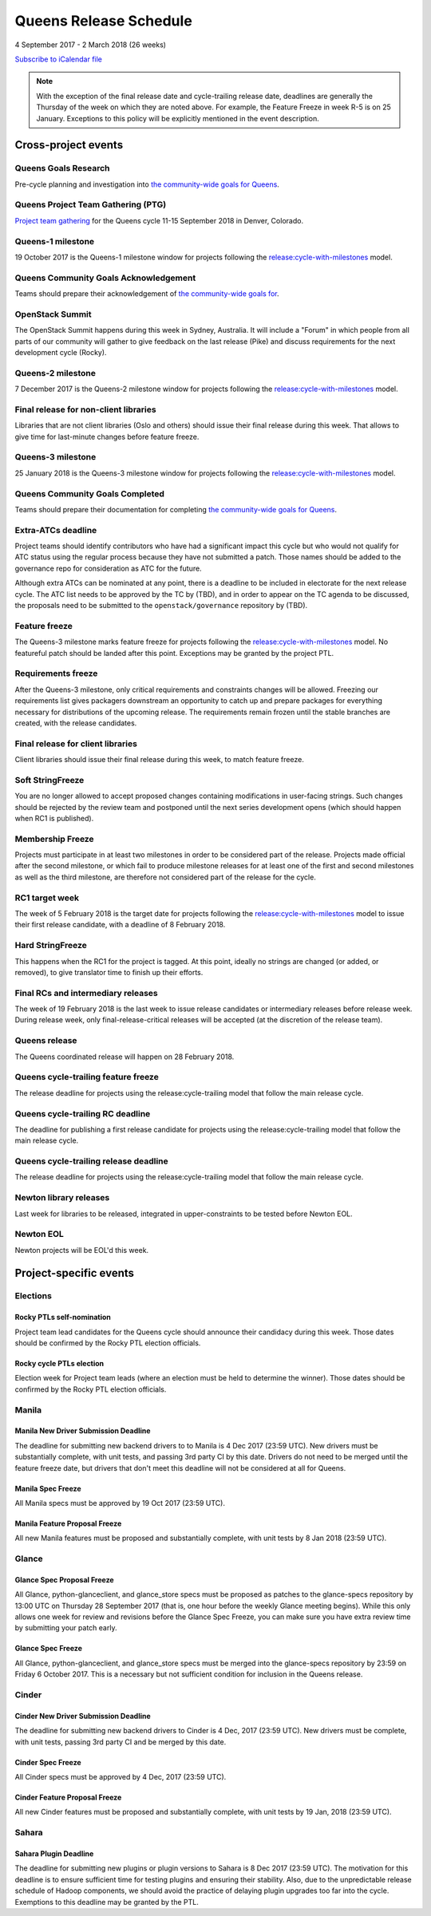 =========================
 Queens Release Schedule
=========================

4 September 2017 - 2 March 2018 (26 weeks)

.. datatemplate::
   :source: schedule.yaml
   :template: schedule_table.tmpl

.. ics::
   :source: schedule.yaml
   :name: Queens

`Subscribe to iCalendar file <schedule.ics>`__

.. note::

   With the exception of the final release date and cycle-trailing
   release date, deadlines are generally the Thursday of the week on
   which they are noted above. For example, the Feature Freeze in week
   R-5 is on 25 January. Exceptions to this policy will be explicitly
   mentioned in the event description.

Cross-project events
====================

.. _q-goals-research:

Queens Goals Research
---------------------

Pre-cycle planning and investigation into `the community-wide goals
for Queens <https://governance.openstack.org/tc/goals/queens/index.html>`__.

.. _q-ptg:

Queens Project Team Gathering (PTG)
-----------------------------------

`Project team gathering <https://www.openstack.org/ptg>`__ for the Queens
cycle 11-15 September 2018 in Denver, Colorado.

.. _q-1:

Queens-1 milestone
------------------

19 October 2017 is the Queens-1 milestone window for projects following the
`release:cycle-with-milestones`_ model.

.. _release:cycle-with-milestones: https://governance.openstack.org/tc/reference/tags/release_cycle-with-milestones.html

.. _q-goals-ack:

Queens Community Goals Acknowledgement
--------------------------------------

Teams should prepare their acknowledgement of `the community-wide
goals for 
<https://governance.openstack.org/tc/goals/queens/index.html>`__.

.. _q-summit:

OpenStack Summit
----------------

The OpenStack Summit happens during this week in Sydney, Australia. It will
include a "Forum" in which people from all parts of our community will gather
to give feedback on the last release (Pike) and discuss requirements for the
next development cycle (Rocky).

.. _q-2:

Queens-2 milestone
------------------

7 December 2017 is the Queens-2 milestone window for projects following the
`release:cycle-with-milestones`_ model.

.. _q-final-lib:

Final release for non-client libraries
--------------------------------------

Libraries that are not client libraries (Oslo and others) should issue their
final release during this week. That allows to give time for last-minute
changes before feature freeze.

.. _q-3:

Queens-3 milestone
------------------

25 January 2018 is the Queens-3 milestone window for projects following the
`release:cycle-with-milestones`_ model.

.. _q-goals-complete:

Queens Community Goals Completed
--------------------------------

Teams should prepare their documentation for completing `the
community-wide goals for Queens
<https://governance.openstack.org/tc/goals/queens/index.html>`__.

.. _q-extra-atcs:

Extra-ATCs deadline
-------------------

Project teams should identify contributors who have had a significant
impact this cycle but who would not qualify for ATC status using the
regular process because they have not submitted a patch. Those names
should be added to the governance repo for consideration as ATC for
the future.

Although extra ATCs can be nominated at any point, there is a deadline
to be included in electorate for the next release cycle.  The ATC list
needs to be approved by the TC by (TBD), and in order to appear on the
TC agenda to be discussed, the proposals need to be submitted to the
``openstack/governance`` repository by (TBD).

.. _q-ff:

Feature freeze
--------------

The Queens-3 milestone marks feature freeze for projects following the
`release:cycle-with-milestones`_ model. No featureful patch should be landed
after this point. Exceptions may be granted by the project PTL.

.. _q-rf:

Requirements freeze
-------------------

After the Queens-3 milestone, only critical requirements and
constraints changes will be allowed. Freezing our requirements list
gives packagers downstream an opportunity to catch up and prepare
packages for everything necessary for distributions of the upcoming
release. The requirements remain frozen until the stable branches are
created, with the release candidates.

.. _q-final-clientlib:

Final release for client libraries
----------------------------------

Client libraries should issue their final release during this week, to
match feature freeze.

.. _q-soft-sf:

Soft StringFreeze
-----------------

You are no longer allowed to accept proposed changes containing
modifications in user-facing strings. Such changes should be rejected
by the review team and postponed until the next series development
opens (which should happen when RC1 is published).

.. _q-mf:

Membership Freeze
-----------------

Projects must participate in at least two milestones in order to be
considered part of the release. Projects made official after the
second milestone, or which fail to produce milestone releases for at
least one of the first and second milestones as well as the third
milestone, are therefore not considered part of the release for the
cycle.

.. _q-rc1:

RC1 target week
---------------

The week of 5 February 2018 is the target date for projects
following the `release:cycle-with-milestones`_ model to issue their
first release candidate, with a deadline of 8 February 2018.

.. _q-hard-sf:

Hard StringFreeze
-----------------

This happens when the RC1 for the project is tagged. At this point, ideally
no strings are changed (or added, or removed), to give translator time to
finish up their efforts.

.. _q-finalrc:

Final RCs and intermediary releases
-----------------------------------

The week of 19 February 2018 is the last week to issue release candidates or
intermediary releases before release week. During release week, only
final-release-critical releases will be accepted (at the discretion of
the release team).

.. _q-release:

Queens release
--------------

The Queens coordinated release will happen on 28 February 2018.

.. _q-trailing-ff:

Queens cycle-trailing feature freeze
------------------------------------

The release deadline for projects using the release:cycle-trailing model that
follow the main release cycle.

.. _q-trailing-rc:

Queens cycle-trailing RC deadline
---------------------------------

The deadline for publishing a first release candidate for projects using the
release:cycle-trailing model that follow the main release cycle.

.. _q-trailing-release:

Queens cycle-trailing release deadline
--------------------------------------

The release deadline for projects using the release:cycle-trailing model that
follow the main release cycle.

.. _n-final-library-releases:

Newton library releases
-----------------------

Last week for libraries to be released, integrated in upper-constraints to be tested before Newton
EOL.

.. _n-eol:

Newton EOL
----------

Newton projects will be EOL'd this week.

Project-specific events
=======================

Elections
---------

.. _r-ptl-nomination:

Rocky PTLs self-nomination
^^^^^^^^^^^^^^^^^^^^^^^^^^

Project team lead candidates for the Queens cycle should announce their
candidacy during this week. Those dates should be confirmed by the Rocky
PTL election officials.

.. _r-ptl-election:

Rocky cycle PTLs election
^^^^^^^^^^^^^^^^^^^^^^^^^

Election week for Project team leads (where an election must be held to
determine the winner). Those dates should be confirmed by the Rocky PTL
election officials.

Manila
------

.. _q-manila-driver-deadline:

Manila New Driver Submission Deadline
^^^^^^^^^^^^^^^^^^^^^^^^^^^^^^^^^^^^^

The deadline for submitting new backend drivers to to Manila is 4 Dec 2017
(23:59 UTC). New drivers must be substantially complete, with unit tests, and
passing 3rd party CI by this date. Drivers do not need to be merged until the
feature freeze date, but drivers that don't meet this deadline will not be
considered at all for Queens.

.. _q-manila-spec-freeze:

Manila Spec Freeze
^^^^^^^^^^^^^^^^^^

All Manila specs must be approved by 19 Oct 2017 (23:59 UTC).

.. _q-manila-fp-freeze:

Manila Feature Proposal Freeze
^^^^^^^^^^^^^^^^^^^^^^^^^^^^^^

All new Manila features must be proposed and substantially complete, with unit
tests by 8 Jan 2018 (23:59 UTC).


Glance
------

.. _q-glance-spec-proposal-freeze:

Glance Spec Proposal Freeze
^^^^^^^^^^^^^^^^^^^^^^^^^^^

All Glance, python-glanceclient, and glance_store specs must be proposed as
patches to the glance-specs repository by 13:00 UTC on Thursday 28 September
2017 (that is, one hour before the weekly Glance meeting begins).  While this
only allows one week for review and revisions before the Glance Spec Freeze,
you can make sure you have extra review time by submitting your patch early.

.. _q-glance-spec-freeze:

Glance Spec Freeze
^^^^^^^^^^^^^^^^^^

All Glance, python-glanceclient, and glance_store specs must be merged into
the glance-specs repository by 23:59 on Friday 6 October 2017.  This is a
necessary but not sufficient condition for inclusion in the Queens release.

Cinder
------

.. _q-cinder-driver-deadline:

Cinder New Driver Submission Deadline
^^^^^^^^^^^^^^^^^^^^^^^^^^^^^^^^^^^^^

The deadline for submitting new backend drivers to Cinder is 4 Dec, 2017
(23:59 UTC). New drivers must be complete, with unit tests, passing 3rd party
CI and be merged by this date.

.. _q-cinder-spec-freeze:

Cinder Spec Freeze
^^^^^^^^^^^^^^^^^^

All Cinder specs must be approved by 4 Dec, 2017 (23:59 UTC).

.. _q-cinder-fp-freeze:

Cinder Feature Proposal Freeze
^^^^^^^^^^^^^^^^^^^^^^^^^^^^^^

All new Cinder features must be proposed and substantially complete, with unit
tests by 19 Jan, 2018 (23:59 UTC).


Sahara
------

.. _q-sahara-plugin-deadline:

Sahara Plugin Deadline
^^^^^^^^^^^^^^^^^^^^^^

The deadline for submitting new plugins or plugin versions to Sahara is
8 Dec 2017 (23:59 UTC). The motivation for this deadline is to ensure
sufficient time for testing plugins and ensuring their stability. Also, due to
the unpredictable release schedule of Hadoop components, we should avoid the
practice of delaying plugin upgrades too far into the cycle. Exemptions to this
deadline may be granted by the PTL.
